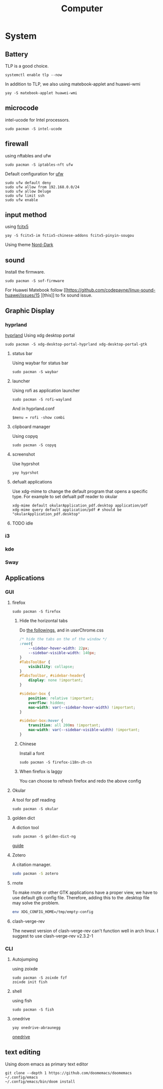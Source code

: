 #+title: Computer

* System
** Battery
TLP is a good choice.
#+begin_src shell
systemctl enable tlp --now
#+end_src
In addition to TLP, we also using matebook-applet and huawei-wmi
#+begin_src shell
yay -S matebook-applet huawei-wmi
#+end_src
** microcode
intel-ucode for Intel processors.
#+begin_src shell
sudo pacman -S intel-ucode
#+end_src
** firewall
using nftables and ufw
#+begin_src shell
sudo pacman -S iptables-nft ufw
#+end_src
Default configuration for [[https://wiki.archlinux.org/title/Uncomplicated_Firewall][ufw]]
#+begin_src shell
sudo ufw default deny
sudo ufw allow from 192.168.0.0/24
sudo ufw allow Deluge
sudo ufw limit ssh
sudo ufw enable
#+end_src
** input method
using [[https://wiki.archlinuxcn.org/wiki/Fcitx5][fcitx5]]
#+begin_src shell
yay -S fcitx5-im fctix5-chinese-addons fcitx5-pinyin-sougou
#+end_src
Using theme [[https://github.com/tonyfettes/fcitx5-nord][Nord-Dark]]
** sound
Install the firmware.
#+begin_src shell
sudo pacman -S sof-firmware
#+end_src
For Huawei Matebook follow [[https://github.com/codepayne/linux-sound-huawei/issues/15
][this]] to fix sound issue.

** Graphic Display
*** hyprland
[[https://wiki.archlinux.org/title/Hyprland][hyprland]]
Using xdg desktop portal
#+begin_src shell
sudo pacman -S xdg-desktop-portal-hyprland xdg-desktop-portal-gtk
#+end_src
**** status bar
Using waybar for status bar
#+begin_src shell
sudo pacman -S waybar
#+end_src
**** launcher
Using rofi as application launcher
#+begin_src shell
sudo pacman -S rofi-wayland
#+end_src
And in hyprland.conf
#+begin_src Conf
$menu = rofi -show combi
#+end_src
**** clipboard manager
Using copyq
#+begin_src shell
sudo pacman -S copyq
#+end_src
**** screenshot
Use hyprshot
#+begin_src shell
yay hyprshot
#+end_src
**** defualt applications
Use xdg-mime to change the default program that opens a specific type. For example to set defualt pdf reader to okular
#+begin_src shell
xdg-mime default okularApplication_pdf.desktop application/pdf
xdg-mime query default application/pdf # should be "okularApplication_pdf.desktop"
#+end_src
**** TODO idle
*** i3
*** kde
*** Sway
** Applications
*** GUI
**** firefox
#+begin_src shell
sudo pacman -S firefox
#+end_src
***** Hide the horizontal tabs
:PROPERTIES:
:ID:       95658cd2-b982-4efb-a472-bea9a70870ea
:END:
Do [[https://github.com/FirefoxCSS-Store/FirefoxCSS-Store.github.io/blob/main/README.md#generic-installation][the followings]], and in userChrome.css
#+begin_src css
/* hide the tabs on the of the window */
:root{
    --sidebar-hover-width: 22px;
    --sidebar-visible-width: 140px;
}
#TabsToolBar {
    visibility: collapse;
}
#TabsToolbar, #sidebar-header{
    display: none !important;
}

#sidebar-box {
    position: relative !important;
    overflow: hidden;
    max-width: var(--sidebar-hover-width) !important;
}

#sidebar-box:hover {
    transition: all 200ms !important;
    max-width: var(--sidebar-visible-width) !important;
}
#+end_src
***** Chinese
Install a font
#+begin_src shell
sudo pacman -S firefox-i18n-zh-cn
#+end_src
***** When firefox is laggy
You can choose to refresh firefox and redo the above config
**** Okular
A tool for pdf reading
#+begin_src shell
sudo pacman -S okular
#+end_src
**** golden dict
A diction tool
#+begin_src shell
sudo pacman -S golden-dict-ng
#+end_src
[[https://acytoo.com/ladder/goldendict/][guide]]
**** Zotero
A citation manager.
#+begin_src sh
sudo pacman -S zotero
#+end_src
**** rnote
To make rnote or other GTK applications have a proper view, we have to use default gtk config file. Therefore, adding this to the .desktop file may solve the problem.
#+begin_src sh
env XDG_CONFIG_HOME=/tmp/empty-config
#+end_src
**** clash-verge-rev
The newest version of clash-verge-rev can't function well in arch linux. I suggest to use clash-verge-rev v2.3.2-1
*** CLI
**** Autojumping
using zoixde
#+begin_src shell
sudo pacman -S zoixde fzf
zoixde init fish
#+end_src
**** shell
using fish
#+begin_src shell
sudo pacman -S fish
#+end_src
**** onedrive
#+begin_src shell
yay onedrive-abraunegg
#+end_src
[[https://github.com/abraunegg/onedrive][onedrive]]
** text editing
Using doom emacs as primary text editor
#+begin_src shell
git clone --depth 1 https://github.com/doomemacs/doomemacs ~/.config/emacs
~/.config/emacs/bin/doom install
#+end_src
